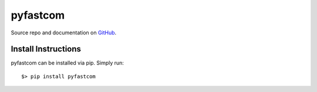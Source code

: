 =========
pyfastcom
=========

.. image:: https://img.shields.io/badge/author-Pablo%20Pizarro%20R.-lightgray.svg
    :target: https://ppizarror.com
    :alt: @ppizarror

.. image:: https://img.shields.io/badge/license-MIT-blue.svg
    :target: https://opensource.org/licenses/MIT
    :alt: License MIT

.. image:: https://img.shields.io/badge/python-3.4+-red.svg
    :target: https://www.python.org/downloads
    :alt: Python 3.4+

.. image:: https://badge.fury.io/py/pyfastcom.svg
    :target: https://pypi.org/project/pyfastcom
    :alt: PyPi package

.. image:: https://img.shields.io/lgtm/alerts/g/ppizarror/pyfastcom.svg?logo=lgtm&logoWidth=18
    :target: https://lgtm.com/projects/g/ppizarror/pyfastcom/alerts
    :alt: Total alerts

.. image:: https://img.shields.io/lgtm/grade/python/g/ppizarror/pyfastcom.svg?logo=lgtm&logoWidth=18
    :target: https://lgtm.com/projects/g/ppizarror/pyfastcom/context:python
    :alt: Language grade: Python

.. image:: https://img.shields.io/github/issues/ppizarror/pyfastcom
    :target: https://github.com/ppizarror/pyfastcom/issues
    :alt: Open issues

.. image:: https://img.shields.io/pypi/dm/pyfastcom?color=purple
    :target: https://pypi.org/project/pyfastcom/
    :alt: PyPi downloads

Source repo and documentation on `GitHub <https://github.com/ppizarror/pyfastcom>`_.

Install Instructions
--------------------

pyfastcom can be installed via pip. Simply run::

    $> pip install pyfastcom
